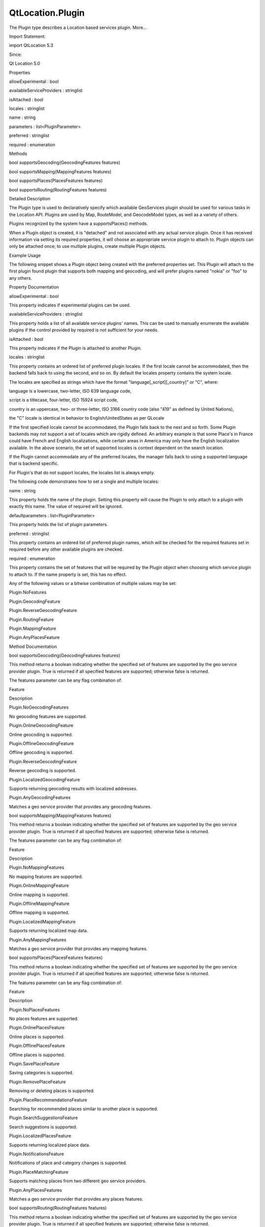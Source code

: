 QtLocation.Plugin
=================

.. raw:: html

   <p>

The Plugin type describes a Location based services plugin. More...

.. raw:: html

   </p>

.. raw:: html

   <!-- @@@Plugin -->

.. raw:: html

   <table class="alignedsummary">

.. raw:: html

   <tr>

.. raw:: html

   <td class="memItemLeft rightAlign topAlign">

Import Statement:

.. raw:: html

   </td>

.. raw:: html

   <td class="memItemRight bottomAlign">

import QtLocation 5.3

.. raw:: html

   </td>

.. raw:: html

   </tr>

.. raw:: html

   <tr>

.. raw:: html

   <td class="memItemLeft rightAlign topAlign">

Since:

.. raw:: html

   </td>

.. raw:: html

   <td class="memItemRight bottomAlign">

Qt Location 5.0

.. raw:: html

   </td>

.. raw:: html

   </tr>

.. raw:: html

   </table>

.. raw:: html

   <ul>

.. raw:: html

   </ul>

.. raw:: html

   <h2 id="properties">

Properties

.. raw:: html

   </h2>

.. raw:: html

   <ul>

.. raw:: html

   <li class="fn">

allowExperimental : bool

.. raw:: html

   </li>

.. raw:: html

   <li class="fn">

availableServiceProviders : stringlist

.. raw:: html

   </li>

.. raw:: html

   <li class="fn">

isAttached : bool

.. raw:: html

   </li>

.. raw:: html

   <li class="fn">

locales : stringlist

.. raw:: html

   </li>

.. raw:: html

   <li class="fn">

name : string

.. raw:: html

   </li>

.. raw:: html

   <li class="fn">

parameters : list<PluginParameter>

.. raw:: html

   </li>

.. raw:: html

   <li class="fn">

preferred : stringlist

.. raw:: html

   </li>

.. raw:: html

   <li class="fn">

required : enumeration

.. raw:: html

   </li>

.. raw:: html

   </ul>

.. raw:: html

   <h2 id="methods">

Methods

.. raw:: html

   </h2>

.. raw:: html

   <ul>

.. raw:: html

   <li class="fn">

bool supportsGeocoding(GeocodingFeatures features)

.. raw:: html

   </li>

.. raw:: html

   <li class="fn">

bool supportsMapping(MappingFeatures features)

.. raw:: html

   </li>

.. raw:: html

   <li class="fn">

bool supportsPlaces(PlacesFeatures features)

.. raw:: html

   </li>

.. raw:: html

   <li class="fn">

bool supportsRouting(RoutingFeatures features)

.. raw:: html

   </li>

.. raw:: html

   </ul>

.. raw:: html

   <!-- $$$Plugin-description -->

.. raw:: html

   <h2 id="details">

Detailed Description

.. raw:: html

   </h2>

.. raw:: html

   </p>

.. raw:: html

   <p>

The Plugin type is used to declaratively specify which available
GeoServices plugin should be used for various tasks in the Location API.
Plugins are used by Map, RouteModel, and GeocodeModel types, as well as
a variety of others.

.. raw:: html

   </p>

.. raw:: html

   <p>

Plugins recognized by the system have a supportsPlaces() methods.

.. raw:: html

   </p>

.. raw:: html

   <p>

When a Plugin object is created, it is "detached" and not associated
with any actual service plugin. Once it has received information via
setting its required properties, it will choose an appropriate service
plugin to attach to. Plugin objects can only be attached once; to use
multiple plugins, create multiple Plugin objects.

.. raw:: html

   </p>

.. raw:: html

   <h3>

Example Usage

.. raw:: html

   </h3>

.. raw:: html

   <p>

The following snippet shows a Plugin object being created with the
preferred properties set. This Plugin will attach to the first plugin
found plugin that supports both mapping and geocoding, and will prefer
plugins named "nokia" or "foo" to any others.

.. raw:: html

   </p>

.. raw:: html

   <pre class="cpp">Plugin {
   id: plugin
   preferred: <span class="operator">[</span><span class="string">&quot;nokia&quot;</span><span class="operator">,</span> <span class="string">&quot;foo&quot;</span><span class="operator">]</span>
   required: Plugin<span class="operator">.</span>AnyMappingFeatures <span class="operator">|</span> Plugin<span class="operator">.</span>AnyGeocodingFeatures
   }</pre>

.. raw:: html

   <!-- @@@Plugin -->

.. raw:: html

   <h2>

Property Documentation

.. raw:: html

   </h2>

.. raw:: html

   <!-- $$$allowExperimental -->

.. raw:: html

   <table class="qmlname">

.. raw:: html

   <tr valign="top" id="allowExperimental-prop">

.. raw:: html

   <td class="tblQmlPropNode">

.. raw:: html

   <p>

allowExperimental : bool

.. raw:: html

   </p>

.. raw:: html

   </td>

.. raw:: html

   </tr>

.. raw:: html

   </table>

.. raw:: html

   <p>

This property indicates if experimental plugins can be used.

.. raw:: html

   </p>

.. raw:: html

   <!-- @@@allowExperimental -->

.. raw:: html

   <table class="qmlname">

.. raw:: html

   <tr valign="top" id="availableServiceProviders-prop">

.. raw:: html

   <td class="tblQmlPropNode">

.. raw:: html

   <p>

availableServiceProviders : stringlist

.. raw:: html

   </p>

.. raw:: html

   </td>

.. raw:: html

   </tr>

.. raw:: html

   </table>

.. raw:: html

   <p>

This property holds a list of all available service plugins' names. This
can be used to manually enumerate the available plugins if the control
provided by required is not sufficient for your needs.

.. raw:: html

   </p>

.. raw:: html

   <!-- @@@availableServiceProviders -->

.. raw:: html

   <table class="qmlname">

.. raw:: html

   <tr valign="top" id="isAttached-prop">

.. raw:: html

   <td class="tblQmlPropNode">

.. raw:: html

   <p>

isAttached : bool

.. raw:: html

   </p>

.. raw:: html

   </td>

.. raw:: html

   </tr>

.. raw:: html

   </table>

.. raw:: html

   <p>

This property indicates if the Plugin is attached to another Plugin.

.. raw:: html

   </p>

.. raw:: html

   <!-- @@@isAttached -->

.. raw:: html

   <table class="qmlname">

.. raw:: html

   <tr valign="top" id="locales-prop">

.. raw:: html

   <td class="tblQmlPropNode">

.. raw:: html

   <p>

locales : stringlist

.. raw:: html

   </p>

.. raw:: html

   </td>

.. raw:: html

   </tr>

.. raw:: html

   </table>

.. raw:: html

   <p>

This property contains an ordered list of preferred plugin locales. If
the first locale cannot be accommodated, then the backend falls back to
using the second, and so on. By default the locales property contains
the system locale.

.. raw:: html

   </p>

.. raw:: html

   <p>

The locales are specified as strings which have the format
"language[\_script][\_country]" or "C", where:

.. raw:: html

   </p>

.. raw:: html

   <ul>

.. raw:: html

   <li>

language is a lowercase, two-letter, ISO 639 language code,

.. raw:: html

   </li>

.. raw:: html

   <li>

script is a titlecase, four-letter, ISO 15924 script code,

.. raw:: html

   </li>

.. raw:: html

   <li>

country is an uppercase, two- or three-letter, ISO 3166 country code
(also "419" as defined by United Nations),

.. raw:: html

   </li>

.. raw:: html

   <li>

the "C" locale is identical in behavior to English/UnitedStates as per
QLocale

.. raw:: html

   </li>

.. raw:: html

   </ul>

.. raw:: html

   <p>

If the first specified locale cannot be accommodated, the Plugin falls
back to the next and so forth. Some Plugin backends may not support a
set of locales which are rigidly defined. An arbitrary example is that
some Place's in France could have French and English localizations,
while certain areas in America may only have the English localization
available. In the above scenario, the set of supported locales is
context dependent on the search location.

.. raw:: html

   </p>

.. raw:: html

   <p>

If the Plugin cannot accommodate any of the preferred locales, the
manager falls back to using a supported language that is backend
specific.

.. raw:: html

   </p>

.. raw:: html

   <p>

For Plugin's that do not support locales, the locales list is always
empty.

.. raw:: html

   </p>

.. raw:: html

   <p>

The following code demonstrates how to set a single and multiple
locales:

.. raw:: html

   </p>

.. raw:: html

   <pre class="qml"><span class="comment">//single locale</span>
   <span class="type"><a href="#">Plugin</a></span> {
   <span class="name">locales</span>: <span class="string">&quot;en_US&quot;</span>
   }
   <span class="comment">//multiple locales</span>
   <span class="type"><a href="#">Plugin</a></span> {
   <span class="name">locales</span>: [<span class="string">&quot;fr_FR&quot;</span>,<span class="string">&quot;en_US&quot;</span>]
   }</pre>

.. raw:: html

   <!-- @@@locales -->

.. raw:: html

   <table class="qmlname">

.. raw:: html

   <tr valign="top" id="name-prop">

.. raw:: html

   <td class="tblQmlPropNode">

.. raw:: html

   <p>

name : string

.. raw:: html

   </p>

.. raw:: html

   </td>

.. raw:: html

   </tr>

.. raw:: html

   </table>

.. raw:: html

   <p>

This property holds the name of the plugin. Setting this property will
cause the Plugin to only attach to a plugin with exactly this name. The
value of required will be ignored.

.. raw:: html

   </p>

.. raw:: html

   <!-- @@@name -->

.. raw:: html

   <table class="qmlname">

.. raw:: html

   <tr valign="top" id="parameters-prop">

.. raw:: html

   <td class="tblQmlPropNode">

.. raw:: html

   <p>

defaultparameters : list<PluginParameter>

.. raw:: html

   </p>

.. raw:: html

   </td>

.. raw:: html

   </tr>

.. raw:: html

   </table>

.. raw:: html

   <p>

This property holds the list of plugin parameters.

.. raw:: html

   </p>

.. raw:: html

   <!-- @@@parameters -->

.. raw:: html

   <table class="qmlname">

.. raw:: html

   <tr valign="top" id="preferred-prop">

.. raw:: html

   <td class="tblQmlPropNode">

.. raw:: html

   <p>

preferred : stringlist

.. raw:: html

   </p>

.. raw:: html

   </td>

.. raw:: html

   </tr>

.. raw:: html

   </table>

.. raw:: html

   <p>

This property contains an ordered list of preferred plugin names, which
will be checked for the required features set in required before any
other available plugins are checked.

.. raw:: html

   </p>

.. raw:: html

   <!-- @@@preferred -->

.. raw:: html

   <table class="qmlname">

.. raw:: html

   <tr valign="top" id="required-prop">

.. raw:: html

   <td class="tblQmlPropNode">

.. raw:: html

   <p>

required : enumeration

.. raw:: html

   </p>

.. raw:: html

   </td>

.. raw:: html

   </tr>

.. raw:: html

   </table>

.. raw:: html

   <p>

This property contains the set of features that will be required by the
Plugin object when choosing which service plugin to attach to. If the
name property is set, this has no effect.

.. raw:: html

   </p>

.. raw:: html

   <p>

Any of the following values or a bitwise combination of multiple values
may be set:

.. raw:: html

   </p>

.. raw:: html

   <ul>

.. raw:: html

   <li>

Plugin.NoFeatures

.. raw:: html

   </li>

.. raw:: html

   <li>

Plugin.GeocodingFeature

.. raw:: html

   </li>

.. raw:: html

   <li>

Plugin.ReverseGeocodingFeature

.. raw:: html

   </li>

.. raw:: html

   <li>

Plugin.RoutingFeature

.. raw:: html

   </li>

.. raw:: html

   <li>

Plugin.MappingFeature

.. raw:: html

   </li>

.. raw:: html

   <li>

Plugin.AnyPlacesFeature

.. raw:: html

   </li>

.. raw:: html

   </ul>

.. raw:: html

   <!-- @@@required -->

.. raw:: html

   <h2>

Method Documentation

.. raw:: html

   </h2>

.. raw:: html

   <!-- $$$supportsGeocoding -->

.. raw:: html

   <table class="qmlname">

.. raw:: html

   <tr valign="top" id="supportsGeocoding-method">

.. raw:: html

   <td class="tblQmlFuncNode">

.. raw:: html

   <p>

bool supportsGeocoding(GeocodingFeatures features)

.. raw:: html

   </p>

.. raw:: html

   </td>

.. raw:: html

   </tr>

.. raw:: html

   </table>

.. raw:: html

   <p>

This method returns a boolean indicating whether the specified set of
features are supported by the geo service provider plugin. True is
returned if all specified features are supported; otherwise false is
returned.

.. raw:: html

   </p>

.. raw:: html

   <p>

The features parameter can be any flag combination of:

.. raw:: html

   </p>

.. raw:: html

   <table class="generic">

.. raw:: html

   <thead>

.. raw:: html

   <tr class="qt-style">

.. raw:: html

   <th>

Feature

.. raw:: html

   </th>

.. raw:: html

   <th>

Description

.. raw:: html

   </th>

.. raw:: html

   </tr>

.. raw:: html

   </thead>

.. raw:: html

   <tr valign="top">

.. raw:: html

   <td>

Plugin.NoGeocodingFeatures

.. raw:: html

   </td>

.. raw:: html

   <td>

No geocoding features are supported.

.. raw:: html

   </td>

.. raw:: html

   </tr>

.. raw:: html

   <tr valign="top">

.. raw:: html

   <td>

Plugin.OnlineGeocodingFeature

.. raw:: html

   </td>

.. raw:: html

   <td>

Online geocoding is supported.

.. raw:: html

   </td>

.. raw:: html

   </tr>

.. raw:: html

   <tr valign="top">

.. raw:: html

   <td>

Plugin.OfflineGeocodingFeature

.. raw:: html

   </td>

.. raw:: html

   <td>

Offline geocoding is supported.

.. raw:: html

   </td>

.. raw:: html

   </tr>

.. raw:: html

   <tr valign="top">

.. raw:: html

   <td>

Plugin.ReverseGeocodingFeature

.. raw:: html

   </td>

.. raw:: html

   <td>

Reverse geocoding is supported.

.. raw:: html

   </td>

.. raw:: html

   </tr>

.. raw:: html

   <tr valign="top">

.. raw:: html

   <td>

Plugin.LocalizedGeocodingFeature

.. raw:: html

   </td>

.. raw:: html

   <td>

Supports returning geocoding results with localized addresses.

.. raw:: html

   </td>

.. raw:: html

   </tr>

.. raw:: html

   <tr valign="top">

.. raw:: html

   <td>

Plugin.AnyGeocodingFeatures

.. raw:: html

   </td>

.. raw:: html

   <td>

Matches a geo service provider that provides any geocoding features.

.. raw:: html

   </td>

.. raw:: html

   </tr>

.. raw:: html

   </table>

.. raw:: html

   <!-- @@@supportsGeocoding -->

.. raw:: html

   <table class="qmlname">

.. raw:: html

   <tr valign="top" id="supportsMapping-method">

.. raw:: html

   <td class="tblQmlFuncNode">

.. raw:: html

   <p>

bool supportsMapping(MappingFeatures features)

.. raw:: html

   </p>

.. raw:: html

   </td>

.. raw:: html

   </tr>

.. raw:: html

   </table>

.. raw:: html

   <p>

This method returns a boolean indicating whether the specified set of
features are supported by the geo service provider plugin. True is
returned if all specified features are supported; otherwise false is
returned.

.. raw:: html

   </p>

.. raw:: html

   <p>

The features parameter can be any flag combination of:

.. raw:: html

   </p>

.. raw:: html

   <table class="generic">

.. raw:: html

   <thead>

.. raw:: html

   <tr class="qt-style">

.. raw:: html

   <th>

Feature

.. raw:: html

   </th>

.. raw:: html

   <th>

Description

.. raw:: html

   </th>

.. raw:: html

   </tr>

.. raw:: html

   </thead>

.. raw:: html

   <tr valign="top">

.. raw:: html

   <td>

Plugin.NoMappingFeatures

.. raw:: html

   </td>

.. raw:: html

   <td>

No mapping features are supported.

.. raw:: html

   </td>

.. raw:: html

   </tr>

.. raw:: html

   <tr valign="top">

.. raw:: html

   <td>

Plugin.OnlineMappingFeature

.. raw:: html

   </td>

.. raw:: html

   <td>

Online mapping is supported.

.. raw:: html

   </td>

.. raw:: html

   </tr>

.. raw:: html

   <tr valign="top">

.. raw:: html

   <td>

Plugin.OfflineMappingFeature

.. raw:: html

   </td>

.. raw:: html

   <td>

Offline mapping is supported.

.. raw:: html

   </td>

.. raw:: html

   </tr>

.. raw:: html

   <tr valign="top">

.. raw:: html

   <td>

Plugin.LocalizedMappingFeature

.. raw:: html

   </td>

.. raw:: html

   <td>

Supports returning localized map data.

.. raw:: html

   </td>

.. raw:: html

   </tr>

.. raw:: html

   <tr valign="top">

.. raw:: html

   <td>

Plugin.AnyMappingFeatures

.. raw:: html

   </td>

.. raw:: html

   <td>

Matches a geo service provider that provides any mapping features.

.. raw:: html

   </td>

.. raw:: html

   </tr>

.. raw:: html

   </table>

.. raw:: html

   <!-- @@@supportsMapping -->

.. raw:: html

   <table class="qmlname">

.. raw:: html

   <tr valign="top" id="supportsPlaces-method">

.. raw:: html

   <td class="tblQmlFuncNode">

.. raw:: html

   <p>

bool supportsPlaces(PlacesFeatures features)

.. raw:: html

   </p>

.. raw:: html

   </td>

.. raw:: html

   </tr>

.. raw:: html

   </table>

.. raw:: html

   <p>

This method returns a boolean indicating whether the specified set of
features are supported by the geo service provider plugin. True is
returned if all specified features are supported; otherwise false is
returned.

.. raw:: html

   </p>

.. raw:: html

   <p>

The features parameter can be any flag combination of:

.. raw:: html

   </p>

.. raw:: html

   <table class="generic">

.. raw:: html

   <thead>

.. raw:: html

   <tr class="qt-style">

.. raw:: html

   <th>

Feature

.. raw:: html

   </th>

.. raw:: html

   <th>

Description

.. raw:: html

   </th>

.. raw:: html

   </tr>

.. raw:: html

   </thead>

.. raw:: html

   <tr valign="top">

.. raw:: html

   <td>

Plugin.NoPlacesFeatures

.. raw:: html

   </td>

.. raw:: html

   <td>

No places features are supported.

.. raw:: html

   </td>

.. raw:: html

   </tr>

.. raw:: html

   <tr valign="top">

.. raw:: html

   <td>

Plugin.OnlinePlacesFeature

.. raw:: html

   </td>

.. raw:: html

   <td>

Online places is supported.

.. raw:: html

   </td>

.. raw:: html

   </tr>

.. raw:: html

   <tr valign="top">

.. raw:: html

   <td>

Plugin.OfflinePlacesFeature

.. raw:: html

   </td>

.. raw:: html

   <td>

Offline places is supported.

.. raw:: html

   </td>

.. raw:: html

   </tr>

.. raw:: html

   <tr valign="top">

.. raw:: html

   <td>

Plugin.SavePlaceFeature

.. raw:: html

   </td>

.. raw:: html

   <td>

Saving categories is supported.

.. raw:: html

   </td>

.. raw:: html

   </tr>

.. raw:: html

   <tr valign="top">

.. raw:: html

   <td>

Plugin.RemovePlaceFeature

.. raw:: html

   </td>

.. raw:: html

   <td>

Removing or deleting places is supported.

.. raw:: html

   </td>

.. raw:: html

   </tr>

.. raw:: html

   <tr valign="top">

.. raw:: html

   <td>

Plugin.PlaceRecommendationsFeature

.. raw:: html

   </td>

.. raw:: html

   <td>

Searching for recommended places similar to another place is supported.

.. raw:: html

   </td>

.. raw:: html

   </tr>

.. raw:: html

   <tr valign="top">

.. raw:: html

   <td>

Plugin.SearchSuggestionsFeature

.. raw:: html

   </td>

.. raw:: html

   <td>

Search suggestions is supported.

.. raw:: html

   </td>

.. raw:: html

   </tr>

.. raw:: html

   <tr valign="top">

.. raw:: html

   <td>

Plugin.LocalizedPlacesFeature

.. raw:: html

   </td>

.. raw:: html

   <td>

Supports returning localized place data.

.. raw:: html

   </td>

.. raw:: html

   </tr>

.. raw:: html

   <tr valign="top">

.. raw:: html

   <td>

Plugin.NotificationsFeature

.. raw:: html

   </td>

.. raw:: html

   <td>

Notifications of place and category changes is supported.

.. raw:: html

   </td>

.. raw:: html

   </tr>

.. raw:: html

   <tr valign="top">

.. raw:: html

   <td>

Plugin.PlaceMatchingFeature

.. raw:: html

   </td>

.. raw:: html

   <td>

Supports matching places from two different geo service providers.

.. raw:: html

   </td>

.. raw:: html

   </tr>

.. raw:: html

   <tr valign="top">

.. raw:: html

   <td>

Plugin.AnyPlacesFeatures

.. raw:: html

   </td>

.. raw:: html

   <td>

Matches a geo service provider that provides any places features.

.. raw:: html

   </td>

.. raw:: html

   </tr>

.. raw:: html

   </table>

.. raw:: html

   <!-- @@@supportsPlaces -->

.. raw:: html

   <table class="qmlname">

.. raw:: html

   <tr valign="top" id="supportsRouting-method">

.. raw:: html

   <td class="tblQmlFuncNode">

.. raw:: html

   <p>

bool supportsRouting(RoutingFeatures features)

.. raw:: html

   </p>

.. raw:: html

   </td>

.. raw:: html

   </tr>

.. raw:: html

   </table>

.. raw:: html

   <p>

This method returns a boolean indicating whether the specified set of
features are supported by the geo service provider plugin. True is
returned if all specified features are supported; otherwise false is
returned.

.. raw:: html

   </p>

.. raw:: html

   <p>

The features parameter can be any flag combination of:

.. raw:: html

   </p>

.. raw:: html

   <table class="generic">

.. raw:: html

   <thead>

.. raw:: html

   <tr class="qt-style">

.. raw:: html

   <th>

Feature

.. raw:: html

   </th>

.. raw:: html

   <th>

Description

.. raw:: html

   </th>

.. raw:: html

   </tr>

.. raw:: html

   </thead>

.. raw:: html

   <tr valign="top">

.. raw:: html

   <td>

Plugin.NoRoutingFeatures

.. raw:: html

   </td>

.. raw:: html

   <td>

No routing features are supported.

.. raw:: html

   </td>

.. raw:: html

   </tr>

.. raw:: html

   <tr valign="top">

.. raw:: html

   <td>

Plugin.OnlineRoutingFeature

.. raw:: html

   </td>

.. raw:: html

   <td>

Online routing is supported.

.. raw:: html

   </td>

.. raw:: html

   </tr>

.. raw:: html

   <tr valign="top">

.. raw:: html

   <td>

Plugin.OfflineRoutingFeature

.. raw:: html

   </td>

.. raw:: html

   <td>

Offline routing is supported.

.. raw:: html

   </td>

.. raw:: html

   </tr>

.. raw:: html

   <tr valign="top">

.. raw:: html

   <td>

Plugin.LocalizedRoutingFeature

.. raw:: html

   </td>

.. raw:: html

   <td>

Supports returning routes with localized addresses and instructions.

.. raw:: html

   </td>

.. raw:: html

   </tr>

.. raw:: html

   <tr valign="top">

.. raw:: html

   <td>

Plugin.RouteUpdatesFeature

.. raw:: html

   </td>

.. raw:: html

   <td>

Updating an existing route based on the current position is supported.

.. raw:: html

   </td>

.. raw:: html

   </tr>

.. raw:: html

   <tr valign="top">

.. raw:: html

   <td>

Plugin.AlternativeRoutesFeature

.. raw:: html

   </td>

.. raw:: html

   <td>

Supports returning alternative routes.

.. raw:: html

   </td>

.. raw:: html

   </tr>

.. raw:: html

   <tr valign="top">

.. raw:: html

   <td>

Plugin.ExcludeAreasRoutingFeature

.. raw:: html

   </td>

.. raw:: html

   <td>

Supports specifying a areas which the returned route must not cross.

.. raw:: html

   </td>

.. raw:: html

   </tr>

.. raw:: html

   <tr valign="top">

.. raw:: html

   <td>

Plugin.AnyRoutingFeatures

.. raw:: html

   </td>

.. raw:: html

   <td>

Matches a geo service provider that provides any routing features.

.. raw:: html

   </td>

.. raw:: html

   </tr>

.. raw:: html

   </table>

.. raw:: html

   <!-- @@@supportsRouting -->


